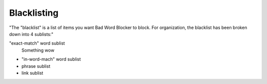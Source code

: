 Blacklisting
====
"The \"blacklist\" is a list of items you want Bad Word Blocker to block. For organization, the blacklist has been broken down into 4 sublists:"

"exact-match" word sublist
    Something wow
* "in-word-mach" word sublist
* phrase sublist
* link sublist